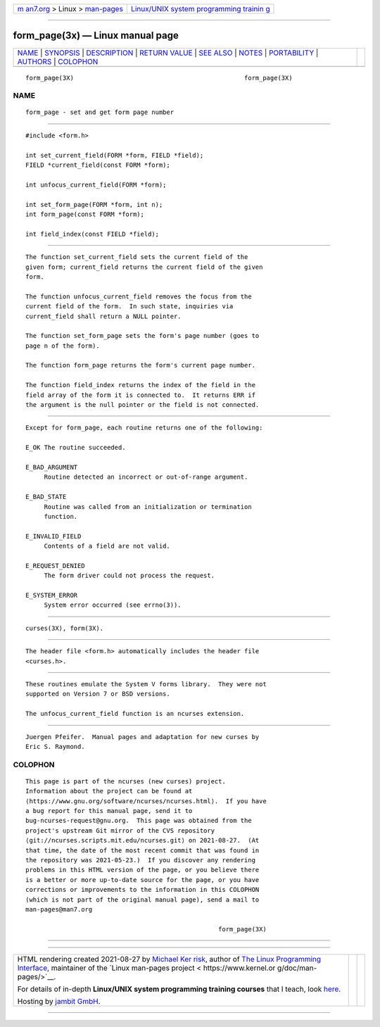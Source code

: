 .. container:: page-top

.. container:: nav-bar

   +----------------------------------+----------------------------------+
   | `m                               | `Linux/UNIX system programming   |
   | an7.org <../../../index.html>`__ | trainin                          |
   | > Linux >                        | g <http://man7.org/training/>`__ |
   | `man-pages <../index.html>`__    |                                  |
   +----------------------------------+----------------------------------+

--------------

form_page(3x) — Linux manual page
=================================

+-----------------------------------+-----------------------------------+
| `NAME <#NAME>`__ \|               |                                   |
| `SYNOPSIS <#SYNOPSIS>`__ \|       |                                   |
| `DESCRIPTION <#DESCRIPTION>`__ \| |                                   |
| `RETURN VALUE <#RETURN_VALUE>`__  |                                   |
| \| `SEE ALSO <#SEE_ALSO>`__ \|    |                                   |
| `NOTES <#NOTES>`__ \|             |                                   |
| `PORTABILITY <#PORTABILITY>`__ \| |                                   |
| `AUTHORS <#AUTHORS>`__ \|         |                                   |
| `COLOPHON <#COLOPHON>`__          |                                   |
+-----------------------------------+-----------------------------------+
| .. container:: man-search-box     |                                   |
+-----------------------------------+-----------------------------------+

::

   form_page(3X)                                              form_page(3X)

NAME
-------------------------------------------------

::

          form_page - set and get form page number


---------------------------------------------------------

::

          #include <form.h>

          int set_current_field(FORM *form, FIELD *field);
          FIELD *current_field(const FORM *form);

          int unfocus_current_field(FORM *form);

          int set_form_page(FORM *form, int n);
          int form_page(const FORM *form);

          int field_index(const FIELD *field);


---------------------------------------------------------------

::

          The function set_current_field sets the current field of the
          given form; current_field returns the current field of the given
          form.

          The function unfocus_current_field removes the focus from the
          current field of the form.  In such state, inquiries via
          current_field shall return a NULL pointer.

          The function set_form_page sets the form's page number (goes to
          page n of the form).

          The function form_page returns the form's current page number.

          The function field_index returns the index of the field in the
          field array of the form it is connected to.  It returns ERR if
          the argument is the null pointer or the field is not connected.


-----------------------------------------------------------------

::

          Except for form_page, each routine returns one of the following:

          E_OK The routine succeeded.

          E_BAD_ARGUMENT
               Routine detected an incorrect or out-of-range argument.

          E_BAD_STATE
               Routine was called from an initialization or termination
               function.

          E_INVALID_FIELD
               Contents of a field are not valid.

          E_REQUEST_DENIED
               The form driver could not process the request.

          E_SYSTEM_ERROR
               System error occurred (see errno(3)).


---------------------------------------------------------

::

          curses(3X), form(3X).


---------------------------------------------------

::

          The header file <form.h> automatically includes the header file
          <curses.h>.


---------------------------------------------------------------

::

          These routines emulate the System V forms library.  They were not
          supported on Version 7 or BSD versions.

          The unfocus_current_field function is an ncurses extension.


-------------------------------------------------------

::

          Juergen Pfeifer.  Manual pages and adaptation for new curses by
          Eric S. Raymond.

COLOPHON
---------------------------------------------------------

::

          This page is part of the ncurses (new curses) project.
          Information about the project can be found at 
          ⟨https://www.gnu.org/software/ncurses/ncurses.html⟩.  If you have
          a bug report for this manual page, send it to
          bug-ncurses-request@gnu.org.  This page was obtained from the
          project's upstream Git mirror of the CVS repository
          ⟨git://ncurses.scripts.mit.edu/ncurses.git⟩ on 2021-08-27.  (At
          that time, the date of the most recent commit that was found in
          the repository was 2021-05-23.)  If you discover any rendering
          problems in this HTML version of the page, or you believe there
          is a better or more up-to-date source for the page, or you have
          corrections or improvements to the information in this COLOPHON
          (which is not part of the original manual page), send a mail to
          man-pages@man7.org

                                                              form_page(3X)

--------------

--------------

.. container:: footer

   +-----------------------+-----------------------+-----------------------+
   | HTML rendering        |                       | |Cover of TLPI|       |
   | created 2021-08-27 by |                       |                       |
   | `Michael              |                       |                       |
   | Ker                   |                       |                       |
   | risk <https://man7.or |                       |                       |
   | g/mtk/index.html>`__, |                       |                       |
   | author of `The Linux  |                       |                       |
   | Programming           |                       |                       |
   | Interface <https:     |                       |                       |
   | //man7.org/tlpi/>`__, |                       |                       |
   | maintainer of the     |                       |                       |
   | `Linux man-pages      |                       |                       |
   | project <             |                       |                       |
   | https://www.kernel.or |                       |                       |
   | g/doc/man-pages/>`__. |                       |                       |
   |                       |                       |                       |
   | For details of        |                       |                       |
   | in-depth **Linux/UNIX |                       |                       |
   | system programming    |                       |                       |
   | training courses**    |                       |                       |
   | that I teach, look    |                       |                       |
   | `here <https://ma     |                       |                       |
   | n7.org/training/>`__. |                       |                       |
   |                       |                       |                       |
   | Hosting by `jambit    |                       |                       |
   | GmbH                  |                       |                       |
   | <https://www.jambit.c |                       |                       |
   | om/index_en.html>`__. |                       |                       |
   +-----------------------+-----------------------+-----------------------+

--------------

.. container:: statcounter

   |Web Analytics Made Easy - StatCounter|

.. |Cover of TLPI| image:: https://man7.org/tlpi/cover/TLPI-front-cover-vsmall.png
   :target: https://man7.org/tlpi/
.. |Web Analytics Made Easy - StatCounter| image:: https://c.statcounter.com/7422636/0/9b6714ff/1/
   :class: statcounter
   :target: https://statcounter.com/
